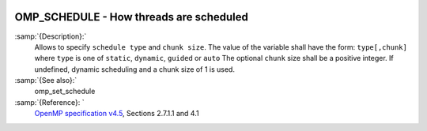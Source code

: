  .. _omp_schedule:

OMP_SCHEDULE - How threads are scheduled
****************************************

.. index:: Environment Variable

.. index:: Implementation specific setting

:samp:`{Description}:`
  Allows to specify ``schedule type`` and ``chunk size``. 
  The value of the variable shall have the form: ``type[,chunk]`` where
  ``type`` is one of ``static``, ``dynamic``, ``guided`` or ``auto``
  The optional ``chunk`` size shall be a positive integer.  If undefined,
  dynamic scheduling and a chunk size of 1 is used.

:samp:`{See also}:`
  omp_set_schedule

:samp:`{Reference}: `
  `OpenMP specification v4.5 <https://www.openmp.org>`_, Sections 2.7.1.1 and 4.1

